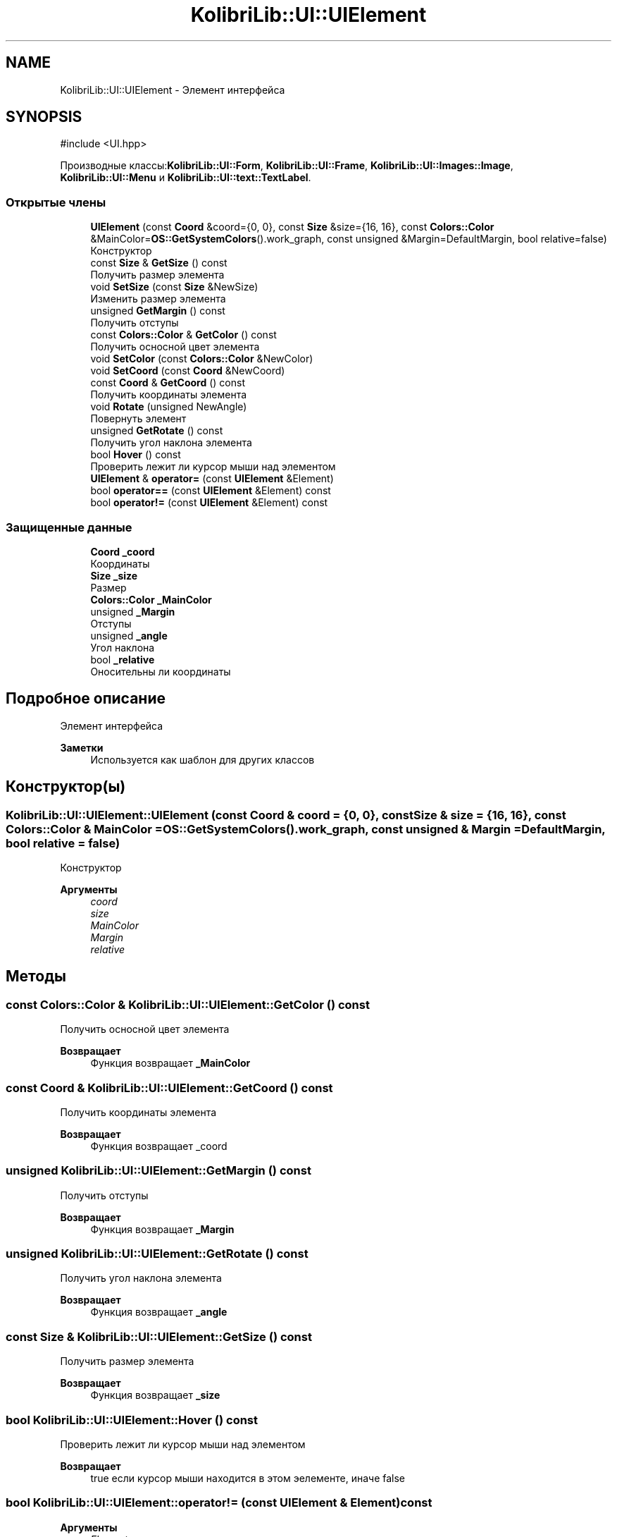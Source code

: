 .TH "KolibriLib::UI::UIElement" 3 "KolibriLib" \" -*- nroff -*-
.ad l
.nh
.SH NAME
KolibriLib::UI::UIElement \- Элемент интерфейса  

.SH SYNOPSIS
.br
.PP
.PP
\fR#include <UI\&.hpp>\fP
.PP
Производные классы:\fBKolibriLib::UI::Form\fP, \fBKolibriLib::UI::Frame\fP, \fBKolibriLib::UI::Images::Image\fP, \fBKolibriLib::UI::Menu\fP и \fBKolibriLib::UI::text::TextLabel\fP\&.
.SS "Открытые члены"

.in +1c
.ti -1c
.RI "\fBUIElement\fP (const \fBCoord\fP &coord={0, 0}, const \fBSize\fP &size={16, 16}, const \fBColors::Color\fP &MainColor=\fBOS::GetSystemColors\fP()\&.work_graph, const unsigned &Margin=DefaultMargin, bool relative=false)"
.br
.RI "Конструктор "
.ti -1c
.RI "const \fBSize\fP & \fBGetSize\fP () const"
.br
.RI "Получить размер элемента "
.ti -1c
.RI "void \fBSetSize\fP (const \fBSize\fP &NewSize)"
.br
.RI "Изменить размер элемента "
.ti -1c
.RI "unsigned \fBGetMargin\fP () const"
.br
.RI "Получить отступы "
.ti -1c
.RI "const \fBColors::Color\fP & \fBGetColor\fP () const"
.br
.RI "Получить осносной цвет элемента "
.ti -1c
.RI "void \fBSetColor\fP (const \fBColors::Color\fP &NewColor)"
.br
.ti -1c
.RI "void \fBSetCoord\fP (const \fBCoord\fP &NewCoord)"
.br
.ti -1c
.RI "const \fBCoord\fP & \fBGetCoord\fP () const"
.br
.RI "Получить координаты элемента "
.ti -1c
.RI "void \fBRotate\fP (unsigned NewAngle)"
.br
.RI "Повернуть элемент "
.ti -1c
.RI "unsigned \fBGetRotate\fP () const"
.br
.RI "Получить угол наклона элемента "
.ti -1c
.RI "bool \fBHover\fP () const"
.br
.RI "Проверить лежит ли курсор мыши над элементом "
.ti -1c
.RI "\fBUIElement\fP & \fBoperator=\fP (const \fBUIElement\fP &Element)"
.br
.ti -1c
.RI "bool \fBoperator==\fP (const \fBUIElement\fP &Element) const"
.br
.ti -1c
.RI "bool \fBoperator!=\fP (const \fBUIElement\fP &Element) const"
.br
.in -1c
.SS "Защищенные данные"

.in +1c
.ti -1c
.RI "\fBCoord\fP \fB_coord\fP"
.br
.RI "Координаты "
.ti -1c
.RI "\fBSize\fP \fB_size\fP"
.br
.RI "Размер "
.ti -1c
.RI "\fBColors::Color\fP \fB_MainColor\fP"
.br
.ti -1c
.RI "unsigned \fB_Margin\fP"
.br
.RI "Отступы "
.ti -1c
.RI "unsigned \fB_angle\fP"
.br
.RI "Угол наклона "
.ti -1c
.RI "bool \fB_relative\fP"
.br
.RI "Оносительны ли координаты "
.in -1c
.SH "Подробное описание"
.PP 
Элемент интерфейса 


.PP
\fBЗаметки\fP
.RS 4
Используется как шаблон для других классов 
.RE
.PP

.SH "Конструктор(ы)"
.PP 
.SS "KolibriLib::UI::UIElement::UIElement (const \fBCoord\fP & coord = \fR{0, 0}\fP, const \fBSize\fP & size = \fR{16, 16}\fP, const \fBColors::Color\fP & MainColor = \fR\fBOS::GetSystemColors\fP()\&.work_graph\fP, const unsigned & Margin = \fRDefaultMargin\fP, bool relative = \fRfalse\fP)"

.PP
Конструктор 
.PP
\fBАргументы\fP
.RS 4
\fIcoord\fP 
.br
\fIsize\fP 
.br
\fIMainColor\fP 
.br
\fIMargin\fP 
.br
\fIrelative\fP 
.br
 
.RE
.PP

.SH "Методы"
.PP 
.SS "const \fBColors::Color\fP & KolibriLib::UI::UIElement::GetColor () const"

.PP
Получить осносной цвет элемента 
.PP
\fBВозвращает\fP
.RS 4
Функция возвращает \fB_MainColor\fP
.RE
.PP

.SS "const \fBCoord\fP & KolibriLib::UI::UIElement::GetCoord () const"

.PP
Получить координаты элемента 
.PP
\fBВозвращает\fP
.RS 4
Функция возвращает _coord 
.RE
.PP

.SS "unsigned KolibriLib::UI::UIElement::GetMargin () const"

.PP
Получить отступы 
.PP
\fBВозвращает\fP
.RS 4
Функция возвращает \fB_Margin\fP
.RE
.PP

.SS "unsigned KolibriLib::UI::UIElement::GetRotate () const"

.PP
Получить угол наклона элемента 
.PP
\fBВозвращает\fP
.RS 4
Функция возвращает \fB_angle\fP
.RE
.PP

.SS "const \fBSize\fP & KolibriLib::UI::UIElement::GetSize () const"

.PP
Получить размер элемента 
.PP
\fBВозвращает\fP
.RS 4
Функция возвращает \fB_size\fP
.RE
.PP

.SS "bool KolibriLib::UI::UIElement::Hover () const"

.PP
Проверить лежит ли курсор мыши над элементом 
.PP
\fBВозвращает\fP
.RS 4
true если курсор мыши находится в этом эелементе, иначе false 
.RE
.PP

.SS "bool KolibriLib::UI::UIElement::operator!= (const \fBUIElement\fP & Element) const"

.PP
\fBАргументы\fP
.RS 4
\fIElement\fP 
.RE
.PP
\fBВозвращает\fP
.RS 4

.br
 
.RE
.PP

.SS "\fBUIElement\fP & KolibriLib::UI::UIElement::operator= (const \fBUIElement\fP & Element)"

.PP
\fBАргументы\fP
.RS 4
\fIElement\fP 
.RE
.PP
\fBВозвращает\fP
.RS 4

.br
 
.RE
.PP

.SS "bool KolibriLib::UI::UIElement::operator== (const \fBUIElement\fP & Element) const"

.PP
\fBАргументы\fP
.RS 4
\fIElement\fP 
.RE
.PP
\fBВозвращает\fP
.RS 4

.br
 
.RE
.PP

.SS "void KolibriLib::UI::UIElement::Rotate (unsigned NewAngle)"

.PP
Повернуть элемент 
.PP
\fBАргументы\fP
.RS 4
\fINewAngle\fP Новый угол наклона 
.RE
.PP

.SS "void KolibriLib::UI::UIElement::SetColor (const \fBColors::Color\fP & NewColor)"

.PP
\fBАргументы\fP
.RS 4
\fINewColor\fP 
.br
 
.RE
.PP

.SS "void KolibriLib::UI::UIElement::SetCoord (const \fBCoord\fP & NewCoord)"

.PP
\fBАргументы\fP
.RS 4
\fINewCoord\fP 
.br
 
.RE
.PP

.SS "void KolibriLib::UI::UIElement::SetSize (const \fBSize\fP & NewSize)"

.PP
Изменить размер элемента 
.PP
\fBАргументы\fP
.RS 4
\fINewSize\fP новый размер 
.RE
.PP


.SH "Автор"
.PP 
Автоматически создано Doxygen для KolibriLib из исходного текста\&.
